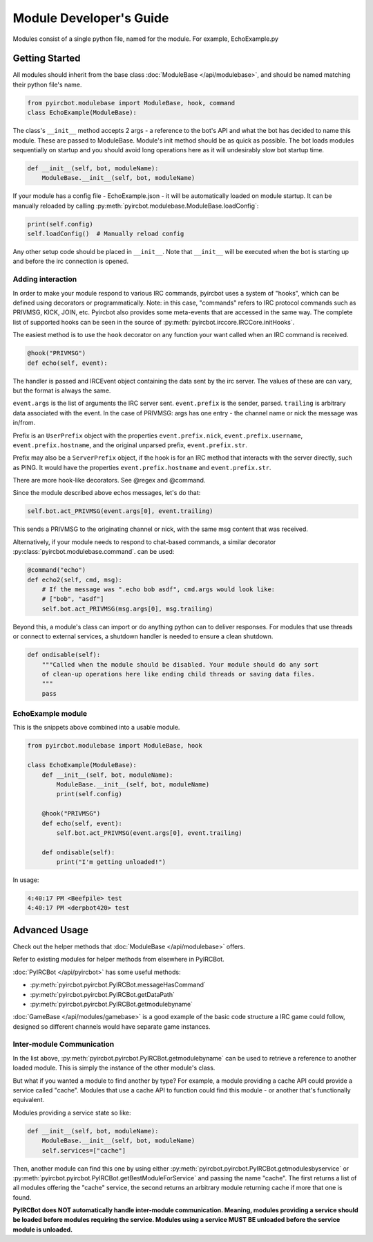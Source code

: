 ************************
Module Developer's Guide
************************

Modules consist of a single python file, named for the module. For example, EchoExample.py

Getting Started
===============

All modules should inherit from the base class
:doc:`ModuleBase </api/modulebase>`, and should be named matching their python
file's name.

.. code-block:: python

    from pyircbot.modulebase import ModuleBase, hook, command
    class EchoExample(ModuleBase):

The class's ``__init__`` method accepts 2 args - a reference to the bot's API
and what the bot has decided to name this module. These are passed to
ModuleBase. Module's init method should be as quick as possible. The bot loads
modules sequentially on startup and you should avoid long operations here as it
will undesirably slow bot startup time.

.. code-block:: python

        def __init__(self, bot, moduleName):
            ModuleBase.__init__(self, bot, moduleName)

If your module has a config file - EchoExample.json - it will be automatically
loaded on module startup. It can be manually reloaded by
calling :py:meth:`pyircbot.modulebase.ModuleBase.loadConfig`:

.. code-block:: python

            print(self.config)
            self.loadConfig()  # Manually reload config

Any other setup code should be placed in ``__init__``. Note that ``__init__``
will be executed when the bot is starting up and before the irc connection is
opened.

Adding interaction
------------------

In order to make your module respond to various IRC commands, pyircbot uses a
system of "hooks", which can be defined using decorators or programmatically.
Note: in this case, "commands" refers to IRC protocol commands such as PRIVMSG,
KICK, JOIN, etc. Pyircbot also provides some meta-events that are accessed in
the same way. The complete list of supported hooks can be seen in the source
of :py:meth:`pyircbot.irccore.IRCCore.initHooks`.

The easiest method is to use the ``hook`` decorator on any function your want
called when an IRC command is received.

.. code-block:: python

        @hook("PRIVMSG")
        def echo(self, event):

The handler is passed and IRCEvent object containing the data sent by the irc
server. The values of these are can vary, but the format is always the same.

``event.args`` is the list of arguments the IRC server sent. ``event.prefix``
is the sender, parsed. ``trailing`` is arbitrary data associated
with the event. In the case of PRIVMSG: args has one entry - the channel name
or  nick the message was in/from.

Prefix is an ``UserPrefix`` object with the properties ``event.prefix.nick``,
``event.prefix.username``, ``event.prefix.hostname``, and the original unparsed
prefix, ``event.prefix.str``.

Prefix may also be a ``ServerPrefix`` object, if the hook is for an IRC method
that interacts with the server directly, such as PING. It would have the
properties ``event.prefix.hostname`` and ``event.prefix.str``.

There are more hook-like decorators. See @regex and @command.

Since the module described above echos messages, let's do that:

.. code-block:: python

            self.bot.act_PRIVMSG(event.args[0], event.trailing)

This sends a PRIVMSG to the originating channel or nick, with the same msg
content that was received.

Alternatively, if your module needs to respond to chat-based commands, a
similar decorator :py:class:`pyircbot.modulebase.command`. can be used:

.. code-block:: python

        @command("echo")
        def echo2(self, cmd, msg):
            # If the message was ".echo bob asdf", cmd.args would look like:
            # ["bob", "asdf"]
            self.bot.act_PRIVMSG(msg.args[0], msg.trailing)

Beyond this, a module's class can import or do anything python can to deliver
responses. For modules that use threads or connect to external services, a
shutdown handler is needed to ensure a clean shutdown.

.. code-block:: python

        def ondisable(self):
            """Called when the module should be disabled. Your module should do any sort
            of clean-up operations here like ending child threads or saving data files.
            """
            pass

EchoExample module
------------------

This is the snippets above combined into a usable module.

.. code-block:: python

    from pyircbot.modulebase import ModuleBase, hook

    class EchoExample(ModuleBase):
        def __init__(self, bot, moduleName):
            ModuleBase.__init__(self, bot, moduleName)
            print(self.config)

        @hook("PRIVMSG")
        def echo(self, event):
            self.bot.act_PRIVMSG(event.args[0], event.trailing)

        def ondisable(self):
            print("I'm getting unloaded!")

In usage:

.. code-block:: text

    4:40:17 PM <Beefpile> test
    4:40:17 PM <derpbot420> test


Advanced Usage
==============

Check out the helper methods that :doc:`ModuleBase </api/modulebase>` offers.

Refer to existing modules for helper methods from elsewhere in PyIRCBot.

:doc:`PyIRCBot </api/pyircbot>` has some useful methods:

- :py:meth:`pyircbot.pyircbot.PyIRCBot.messageHasCommand`
- :py:meth:`pyircbot.pyircbot.PyIRCBot.getDataPath`
- :py:meth:`pyircbot.pyircbot.PyIRCBot.getmodulebyname`

:doc:`GameBase </api/modules/gamebase>` is a good example of the basic code
structure a IRC game could follow, designed so different channels would have
separate game instances.

Inter-module Communication
--------------------------

In the list above, :py:meth:`pyircbot.pyircbot.PyIRCBot.getmodulebyname` can be
used to retrieve a reference to another loaded module. This is simply the
instance of the other module's class.

But what if you wanted a module to find another by type? For example, a module
providing a cache API could provide a service called "cache". Modules that use
a cache API to function could find this module - or another that's functionally
equivalent.

Modules providing a service state so like:

.. code-block:: python

        def __init__(self, bot, moduleName):
            ModuleBase.__init__(self, bot, moduleName)
            self.services=["cache"]

Then, another module can find this one by using either
:py:meth:`pyircbot.pyircbot.PyIRCBot.getmodulesbyservice` or
:py:meth:`pyircbot.pyircbot.PyIRCBot.getBestModuleForService` and passing the
name "cache". The first returns a list of all modules offering the "cache"
service, the second returns an arbitrary module returning cache if more that
one is found.

**PyIRCBot does NOT automatically handle inter-module communication. Meaning,
modules providing a service should be loaded before modules requiring the
service. Modules using a service MUST BE unloaded before the service module
is unloaded.**
